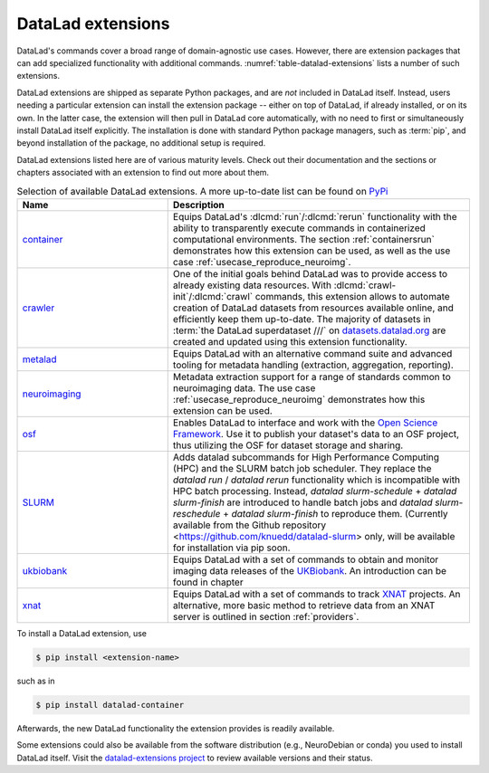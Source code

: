 .. index:: ! DataLad extension
.. _extensions_intro:

DataLad extensions
------------------

DataLad's commands cover a broad range of domain-agnostic use cases.  However,
there are extension packages that can add specialized functionality with
additional commands. :numref:`table-datalad-extensions` lists a number of
such extensions.

DataLad extensions are shipped as separate Python packages, and are *not*
included in DataLad itself. Instead, users needing a particular extension can
install the extension package -- either on top of DataLad, if already
installed, or on its own. In the latter case, the extension will then pull in
DataLad core automatically, with no need to first or simultaneously install
DataLad itself explicitly. The installation is done with standard Python
package managers, such as :term:`pip`, and beyond installation of the package,
no additional setup is required.

DataLad extensions listed here are of various maturity levels. Check out their
documentation and the sections or chapters associated with an extension to
find out more about them.

.. todo::
   We are working on content to describe each of the
   extensions, but this is not a high priority at the given time.
   Contributions of sections, chapters, or demonstrations for extensions
   that do not yet have one in the handbook are highly welcomed.

.. tabularcolumns:: \Y{.2}\Y{.8}
.. list-table:: Selection of available DataLad extensions. A more up-to-date list can be found on `PyPi <https://pypi.org/search/?q=datalad>`__
   :name: table-datalad-extensions
   :widths: 50 100
   :header-rows: 1

   * - Name
     - Description

   * - `container <https://docs.datalad.org/projects/container>`_
     - Equips DataLad's :dlcmd:`run`/:dlcmd:`rerun` functionality with
       the ability to transparently execute commands in containerized
       computational environments. The section :ref:`containersrun` demonstrates
       how this extension can be used, as well as the use case :ref:`usecase_reproduce_neuroimg`.

   * - `crawler <https://docs.datalad.org/projects/crawler>`_
     - One of the initial goals behind DataLad was to provide access
       to already existing data resources. With
       :dlcmd:`crawl-init`/:dlcmd:`crawl` commands, this extension
       allows to automate creation of DataLad datasets from resources
       available online, and efficiently keep them
       up-to-date. The majority of datasets in :term:`the DataLad superdataset ///`
       on `datasets.datalad.org <https://datasets.datalad.org>`_ are created and
       updated using this extension functionality.

   * - `metalad <https://docs.datalad.org/projects/metalad>`_
     - Equips DataLad with an alternative command suite and advanced tooling
       for metadata handling (extraction, aggregation, reporting).

   * - `neuroimaging <https://datalad-neuroimaging.readthedocs.io>`_
     - Metadata extraction support for a range of standards common to
       neuroimaging data. The use case :ref:`usecase_reproduce_neuroimg` demonstrates
       how this extension can be used.

   * - `osf <https://docs.datalad.org/projects/osf>`_
     - Enables DataLad to interface and work with the `Open Science Framework
       <https://osf.io>`_. Use it to publish your dataset's data to an OSF
       project, thus utilizing the OSF for dataset storage and sharing.


   * - `SLURM <https://github.com/knuedd/datalad-slurm>`__
     - Adds datalad subcommands for High Performance Computing (HPC) and 
       the SLURM batch job scheduler. They replace the `datalad run` / 
       `datalad rerun` functionality which is incompatible with HPC 
       batch processing. Instead, `datalad slurm-schedule` + 
       `datalad slurm-finish` are introduced to handle batch jobs and 
       `datalad slurm-reschedule` + `datalad slurm-finish` to reproduce them.
       (Currently available from the Github repository 
       <https://github.com/knuedd/datalad-slurm> only, will be available for 
       installation via pip soon.


   * - `ukbiobank <https://github.com/datalad/datalad-ukbiobank>`__
     - Equips DataLad with a set of commands to obtain and monitor imaging data
       releases of the `UKBiobank <https://www.ukbiobank.ac.uk>`_.
       An introduction can be found in chapter

   * - `xnat <https://github.com/datalad/datalad-xnat>`__
     - Equips DataLad with a set of commands to track
       `XNAT <https://www.xnat.org>`_ projects.
       An alternative, more basic method to retrieve data from an XNAT server is
       outlined in section :ref:`providers`.


.. todo::

  contribute a section or a demo, e.g. based on `existing one <https://docs.datalad.org/projects/crawler/en/latest/demos/track_data_from_webpage.html>`__

.. todo::

  link hirni chapter once done


.. todo::

  once section on metadata is done, link it here

.. todo::

  link UKB chapter once done

.. todo::

  Rewrite Third Party chapter to use this helper

.. todo::

  Contribute a use case or a demo when done.


To install a DataLad extension, use

.. code-block:: bash

   $ pip install <extension-name>

such as in

.. code-block:: bash

   $ pip install datalad-container

Afterwards, the new DataLad functionality the extension provides is
readily available.

Some extensions could also be available from the software distribution (e.g.,
NeuroDebian or conda) you used to install DataLad itself.  Visit
the `datalad-extensions project
<https://github.com/datalad/datalad-extensions>`_ to review available versions
and their status.
